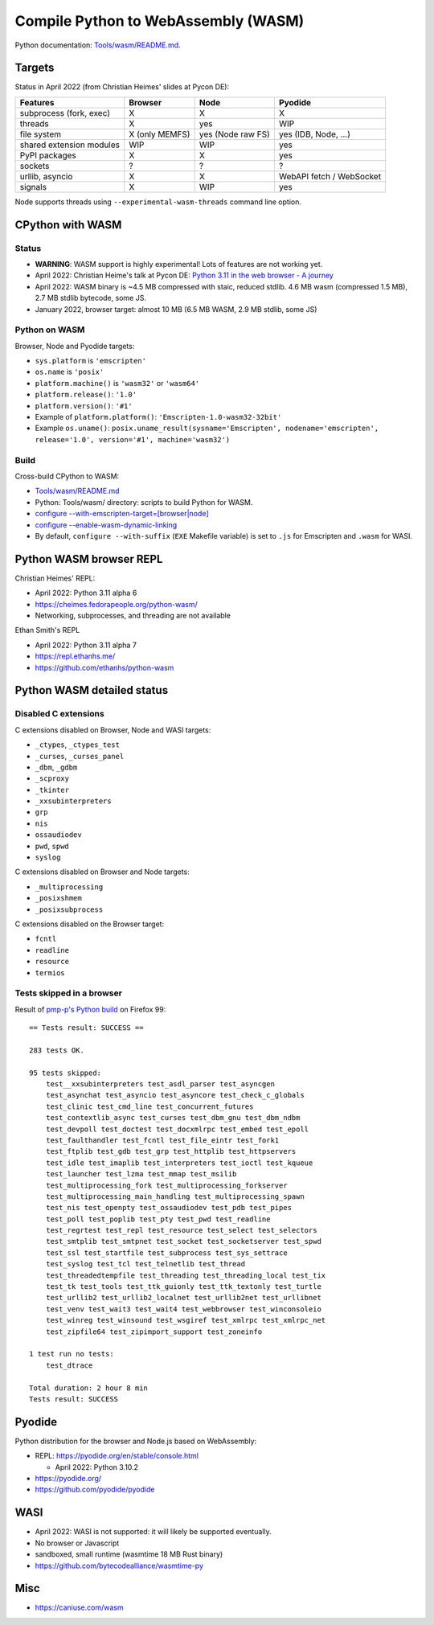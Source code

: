 ++++++++++++++++++++++++++++++++++++
Compile Python to WebAssembly (WASM)
++++++++++++++++++++++++++++++++++++

Python documentation: `Tools/wasm/README.md <https://github.com/python/cpython/blob/main/Tools/wasm/README.md>`_.

Targets
=======

Status in April 2022 (from Christian Heimes' slides at Pycon DE):

========================  ==============  =================  =========================
Features                  Browser         Node               Pyodide
========================  ==============  =================  =========================
subprocess (fork, exec)   X               X                  X
threads                   X               yes                WIP
file system               X (only MEMFS)  yes (Node raw FS)  yes (IDB, Node, ...)
shared extension modules  WIP             WIP                yes
PyPI packages             X               X                  yes
sockets                   ?               ?                  ?
urllib, asyncio           X               X                  WebAPI fetch / WebSocket
signals                   X               WIP                yes
========================  ==============  =================  =========================

Node supports threads using ``--experimental-wasm-threads`` command line option.


CPython with WASM
=================

Status
------

* **WARNING**: WASM support is highly experimental! Lots of features are not working yet.
* April 2022: Christian Heime's talk at Pycon DE:
  `Python 3.11 in the web browser - A journey
  <https://speakerdeck.com/tiran/python-3-dot-11-in-the-web-browser-a-journey-pycon-de-2022-keynote>`_
* April 2022: WASM binary is ~4.5 MB compressed with staic, reduced stdlib.
  4.6 MB wasm (compressed 1.5 MB), 2.7 MB stdlib bytecode, some JS.
* January 2022, browser target: almost 10 MB (6.5 MB WASM, 2.9 MB stdlib, some JS)

Python on WASM
--------------

Browser, Node and Pyodide targets:

* ``sys.platform`` is ``'emscripten'``
* ``os.name`` is ``'posix'``
* ``platform.machine()`` is ``'wasm32'`` or ``'wasm64'``
* ``platform.release()``: ``'1.0'``
* ``platform.version()``: ``'#1'``
* Example of ``platform.platform()``: ``'Emscripten-1.0-wasm32-32bit'``
* Example ``os.uname()``: ``posix.uname_result(sysname='Emscripten', nodename='emscripten', release='1.0', version='#1', machine='wasm32')``

Build
-----

Cross-build CPython to WASM:

* `Tools/wasm/README.md <https://github.com/python/cpython/blob/main/Tools/wasm/README.md>`_
* Python: Tools/wasm/ directory: scripts to build Python for WASM.
* `configure \-\-with-emscripten-target=[browser|node]
  <https://docs.python.org/dev/using/configure.html#cmdoption-with-emscripten-target>`_
* `configure \-\-enable-wasm-dynamic-linking
  <https://docs.python.org/dev/using/configure.html#cmdoption-enable-wasm-dynamic-linking>`_
* By default, ``configure --with-suffix`` (``EXE`` Makefile variable) is set to
  ``.js`` for Emscripten and ``.wasm`` for WASI.

Python WASM browser REPL
========================

Christian Heimes' REPL:

* April 2022: Python 3.11 alpha 6
* https://cheimes.fedorapeople.org/python-wasm/
* Networking, subprocesses, and threading are not available

Ethan Smith's REPL

* April 2022: Python 3.11 alpha 7
* https://repl.ethanhs.me/
* https://github.com/ethanhs/python-wasm

Python WASM detailed status
===========================

Disabled C extensions
---------------------

C extensions disabled on Browser, Node and WASI targets:

* ``_ctypes``, ``_ctypes_test``
* ``_curses``, ``_curses_panel``
* ``_dbm``, ``_gdbm``
* ``_scproxy``
* ``_tkinter``
* ``_xxsubinterpreters``
* ``grp``
* ``nis``
* ``ossaudiodev``
* ``pwd``, ``spwd``
* ``syslog``

C extensions disabled on Browser and Node targets:

* ``_multiprocessing``
* ``_posixshmem``
* ``_posixsubprocess``

C extensions disabled on the Browser target:

* ``fcntl``
* ``readline``
* ``resource``
* ``termios``

Tests skipped in a browser
--------------------------

Result of `pmp-p's Python build
<https://pmp-p.github.io/python-wasm-plus/python311.html?org.python3.11.0>`_ on
Firefox 99::

    == Tests result: SUCCESS ==

    283 tests OK.

    95 tests skipped:
        test__xxsubinterpreters test_asdl_parser test_asyncgen
        test_asynchat test_asyncio test_asyncore test_check_c_globals
        test_clinic test_cmd_line test_concurrent_futures
        test_contextlib_async test_curses test_dbm_gnu test_dbm_ndbm
        test_devpoll test_doctest test_docxmlrpc test_embed test_epoll
        test_faulthandler test_fcntl test_file_eintr test_fork1
        test_ftplib test_gdb test_grp test_httplib test_httpservers
        test_idle test_imaplib test_interpreters test_ioctl test_kqueue
        test_launcher test_lzma test_mmap test_msilib
        test_multiprocessing_fork test_multiprocessing_forkserver
        test_multiprocessing_main_handling test_multiprocessing_spawn
        test_nis test_openpty test_ossaudiodev test_pdb test_pipes
        test_poll test_poplib test_pty test_pwd test_readline
        test_regrtest test_repl test_resource test_select test_selectors
        test_smtplib test_smtpnet test_socket test_socketserver test_spwd
        test_ssl test_startfile test_subprocess test_sys_settrace
        test_syslog test_tcl test_telnetlib test_thread
        test_threadedtempfile test_threading test_threading_local test_tix
        test_tk test_tools test_ttk_guionly test_ttk_textonly test_turtle
        test_urllib2 test_urllib2_localnet test_urllib2net test_urllibnet
        test_venv test_wait3 test_wait4 test_webbrowser test_winconsoleio
        test_winreg test_winsound test_wsgiref test_xmlrpc test_xmlrpc_net
        test_zipfile64 test_zipimport_support test_zoneinfo

    1 test run no tests:
        test_dtrace

    Total duration: 2 hour 8 min
    Tests result: SUCCESS

Pyodide
=======

Python distribution for the browser and Node.js based on WebAssembly:

* REPL: https://pyodide.org/en/stable/console.html

  * April 2022: Python 3.10.2

* https://pyodide.org/
* https://github.com/pyodide/pyodide

WASI
====

* April 2022: WASI is not supported: it will likely be supported eventually.
* No browser or Javascript
* sandboxed, small runtime (wasmtime 18 MB Rust binary)
* https://github.com/bytecodealliance/wasmtime-py

Misc
====

* https://caniuse.com/wasm
